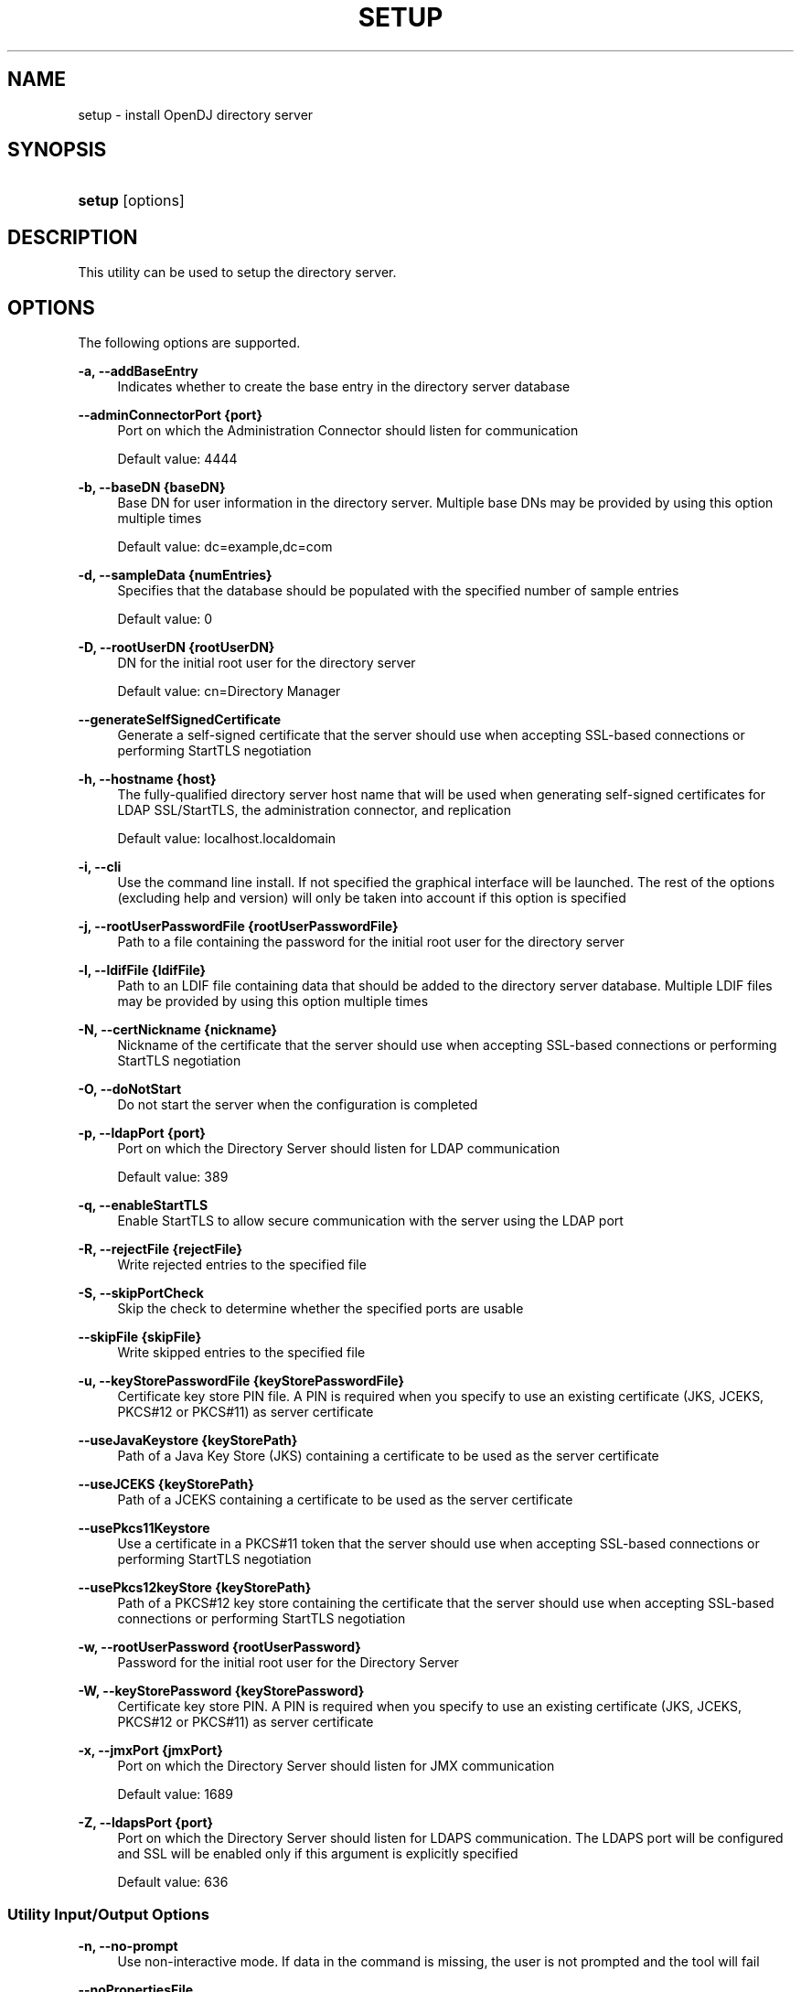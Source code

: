 '\" t
.\"     Title: setup
.\"    Author: 
.\" Generator: DocBook XSL-NS Stylesheets v1.76.1 <http://docbook.sf.net/>
.\"      Date: 03/21/2012
.\"    Manual: Tools Reference
.\"    Source: OpenDJ 2.5.0
.\"  Language: English
.\"
.TH "SETUP" "1" "03/21/2012" "OpenDJ 2\&.5\&.0" "Tools Reference"
.\" -----------------------------------------------------------------
.\" * Define some portability stuff
.\" -----------------------------------------------------------------
.\" ~~~~~~~~~~~~~~~~~~~~~~~~~~~~~~~~~~~~~~~~~~~~~~~~~~~~~~~~~~~~~~~~~
.\" http://bugs.debian.org/507673
.\" http://lists.gnu.org/archive/html/groff/2009-02/msg00013.html
.\" ~~~~~~~~~~~~~~~~~~~~~~~~~~~~~~~~~~~~~~~~~~~~~~~~~~~~~~~~~~~~~~~~~
.ie \n(.g .ds Aq \(aq
.el       .ds Aq '
.\" -----------------------------------------------------------------
.\" * set default formatting
.\" -----------------------------------------------------------------
.\" disable hyphenation
.nh
.\" disable justification (adjust text to left margin only)
.ad l
.\" -----------------------------------------------------------------
.\" * MAIN CONTENT STARTS HERE *
.\" -----------------------------------------------------------------
.SH "NAME"
setup \- install OpenDJ directory server
.SH "SYNOPSIS"
.HP \w'\fBsetup\fR\ 'u
\fBsetup\fR [options]
.SH "DESCRIPTION"
.PP
This utility can be used to setup the directory server\&.
.SH "OPTIONS"
.PP
The following options are supported\&.
.PP
\fB\-a, \-\-addBaseEntry\fR
.RS 4
Indicates whether to create the base entry in the directory server database
.RE
.PP
\fB\-\-adminConnectorPort {port}\fR
.RS 4
Port on which the Administration Connector should listen for communication
.sp
Default value: 4444
.RE
.PP
\fB\-b, \-\-baseDN {baseDN}\fR
.RS 4
Base DN for user information in the directory server\&. Multiple base DNs may be provided by using this option multiple times
.sp
Default value: dc=example,dc=com
.RE
.PP
\fB\-d, \-\-sampleData {numEntries}\fR
.RS 4
Specifies that the database should be populated with the specified number of sample entries
.sp
Default value: 0
.RE
.PP
\fB\-D, \-\-rootUserDN {rootUserDN}\fR
.RS 4
DN for the initial root user for the directory server
.sp
Default value: cn=Directory Manager
.RE
.PP
\fB\-\-generateSelfSignedCertificate\fR
.RS 4
Generate a self\-signed certificate that the server should use when accepting SSL\-based connections or performing StartTLS negotiation
.RE
.PP
\fB\-h, \-\-hostname {host}\fR
.RS 4
The fully\-qualified directory server host name that will be used when generating self\-signed certificates for LDAP SSL/StartTLS, the administration connector, and replication
.sp
Default value: localhost\&.localdomain
.RE
.PP
\fB\-i, \-\-cli\fR
.RS 4
Use the command line install\&. If not specified the graphical interface will be launched\&. The rest of the options (excluding help and version) will only be taken into account if this option is specified
.RE
.PP
\fB\-j, \-\-rootUserPasswordFile {rootUserPasswordFile}\fR
.RS 4
Path to a file containing the password for the initial root user for the directory server
.RE
.PP
\fB\-l, \-\-ldifFile {ldifFile}\fR
.RS 4
Path to an LDIF file containing data that should be added to the directory server database\&. Multiple LDIF files may be provided by using this option multiple times
.RE
.PP
\fB\-N, \-\-certNickname {nickname}\fR
.RS 4
Nickname of the certificate that the server should use when accepting SSL\-based connections or performing StartTLS negotiation
.RE
.PP
\fB\-O, \-\-doNotStart\fR
.RS 4
Do not start the server when the configuration is completed
.RE
.PP
\fB\-p, \-\-ldapPort {port}\fR
.RS 4
Port on which the Directory Server should listen for LDAP communication
.sp
Default value: 389
.RE
.PP
\fB\-q, \-\-enableStartTLS\fR
.RS 4
Enable StartTLS to allow secure communication with the server using the LDAP port
.RE
.PP
\fB\-R, \-\-rejectFile {rejectFile}\fR
.RS 4
Write rejected entries to the specified file
.RE
.PP
\fB\-S, \-\-skipPortCheck\fR
.RS 4
Skip the check to determine whether the specified ports are usable
.RE
.PP
\fB\-\-skipFile {skipFile}\fR
.RS 4
Write skipped entries to the specified file
.RE
.PP
\fB\-u, \-\-keyStorePasswordFile {keyStorePasswordFile}\fR
.RS 4
Certificate key store PIN file\&. A PIN is required when you specify to use an existing certificate (JKS, JCEKS, PKCS#12 or PKCS#11) as server certificate
.RE
.PP
\fB\-\-useJavaKeystore {keyStorePath}\fR
.RS 4
Path of a Java Key Store (JKS) containing a certificate to be used as the server certificate
.RE
.PP
\fB\-\-useJCEKS {keyStorePath}\fR
.RS 4
Path of a JCEKS containing a certificate to be used as the server certificate
.RE
.PP
\fB\-\-usePkcs11Keystore\fR
.RS 4
Use a certificate in a PKCS#11 token that the server should use when accepting SSL\-based connections or performing StartTLS negotiation
.RE
.PP
\fB\-\-usePkcs12keyStore {keyStorePath}\fR
.RS 4
Path of a PKCS#12 key store containing the certificate that the server should use when accepting SSL\-based connections or performing StartTLS negotiation
.RE
.PP
\fB\-w, \-\-rootUserPassword {rootUserPassword}\fR
.RS 4
Password for the initial root user for the Directory Server
.RE
.PP
\fB\-W, \-\-keyStorePassword {keyStorePassword}\fR
.RS 4
Certificate key store PIN\&. A PIN is required when you specify to use an existing certificate (JKS, JCEKS, PKCS#12 or PKCS#11) as server certificate
.RE
.PP
\fB\-x, \-\-jmxPort {jmxPort}\fR
.RS 4
Port on which the Directory Server should listen for JMX communication
.sp
Default value: 1689
.RE
.PP
\fB\-Z, \-\-ldapsPort {port}\fR
.RS 4
Port on which the Directory Server should listen for LDAPS communication\&. The LDAPS port will be configured and SSL will be enabled only if this argument is explicitly specified
.sp
Default value: 636
.RE
.SS "Utility Input/Output Options"
.PP
\fB\-n, \-\-no\-prompt\fR
.RS 4
Use non\-interactive mode\&. If data in the command is missing, the user is not prompted and the tool will fail
.RE
.PP
\fB\-\-noPropertiesFile\fR
.RS 4
No properties file will be used to get default command line argument values
.RE
.PP
\fB\-\-propertiesFilePath {propertiesFilePath}\fR
.RS 4
Path to the file containing default property values used for command line arguments
.RE
.PP
\fB\-Q, \-\-quiet\fR
.RS 4
Run setup in quiet mode\&. Quiet mode will not output progress information to standard output
.RE
.PP
\fB\-v, \-\-verbose\fR
.RS 4
Use verbose mode
.RE
.SS "General Options"
.PP
\fB\-V, \-\-version\fR
.RS 4
Display version information
.RE
.PP
\fB\-?, \-H, \-\-help\fR
.RS 4
Display usage information
.RE
.SH "EXIT CODES"
.PP
0
.RS 4
The command completed successfully\&.
.RE
.PP
> 0
.RS 4
An error occurred\&.
.RE
.SH "EXAMPLES"
.PP
The following command installs OpenDJ directory server, enabling StartTLS and importing 100 example entries without interaction\&.
.sp
.if n \{\
.RS 4
.\}
.nf
$ \&./OpenDJ/setup \-\-cli \-b dc=example,dc=com \-d 100 \-D "cn=Directory Manager"
 \-w password \-h `hostname` \-p 1389
 \-\-generateSelfSignedCertificate \-\-enableStartTLS \-n 

OpenDJ 2\&.5\&.0
Please wait while the setup program initializes\&.\&.\&.

See /var/\&.\&.\&./opends\-setup\-484\&.\&.\&.561\&.log for a detailed log of this operation\&.

Configuring Directory Server \&.\&.\&.\&.\&. Done\&.
Configuring Certificates \&.\&.\&.\&.\&. Done\&.
Importing Automatically\-Generated Data (100 Entries) \&.\&.\&.\&.\&.\&.\&.\&.\&. Done\&.
Starting Directory Server \&.\&.\&.\&.\&.\&.\&.\&.\&.\&. Done\&.

To see basic server configuration status and configuration you can launch
 /path/to/OpenDJ/bin/status
.fi
.if n \{\
.RE
.\}
.SH "COPYRIGHT"
.br
Copyright \(co 2011-2012 ForgeRock AS
.br
